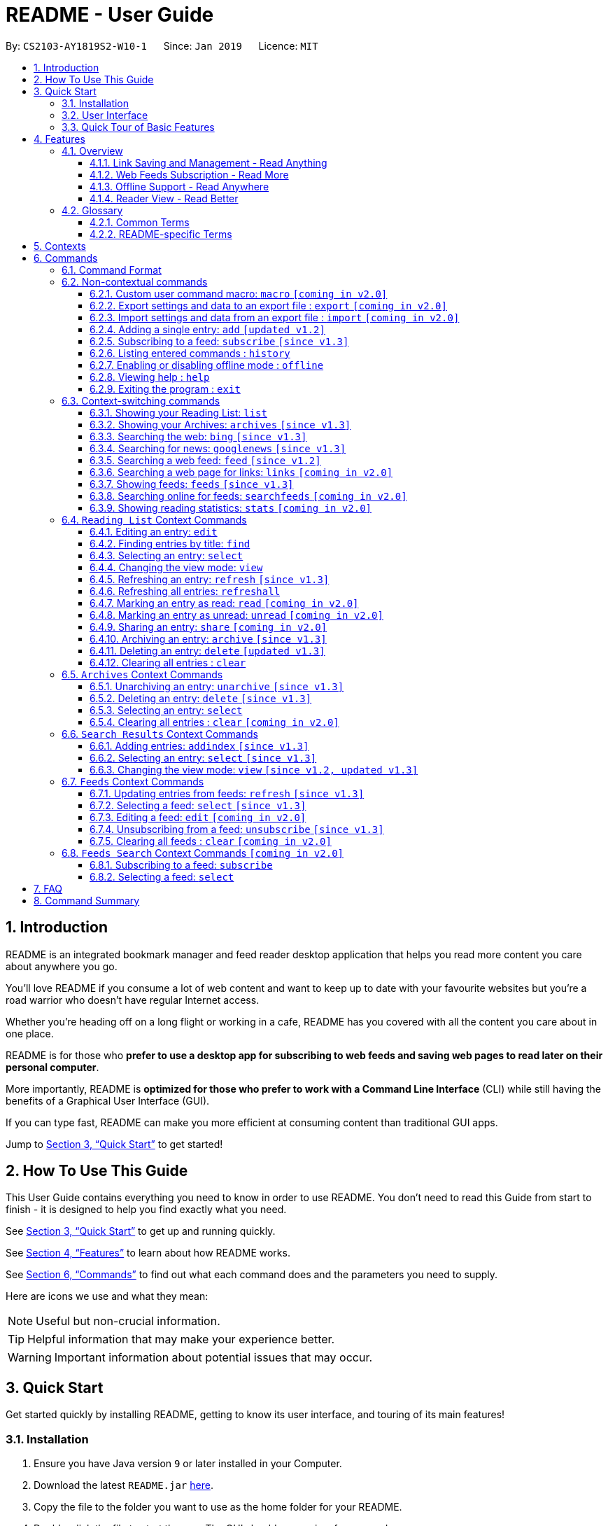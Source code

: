 = README - User Guide
:site-section: UserGuide
:toc:
:toclevels: 3
:toc-title:
:toc-placement: preamble
:sectnums:
:imagesDir: images
:stylesDir: stylesheets
:xrefstyle: full
:experimental:
ifdef::env-github[]
:tip-caption: :bulb:
:note-caption: :information_source:
endif::[]
:repoURL: https://github.com/CS2103-AY1819S2-W10-1/main

By: `CS2103-AY1819S2-W10-1`      Since: `Jan 2019`      Licence: `MIT`

== Introduction

README is an integrated bookmark manager and feed reader desktop application
that helps you read more content you care about anywhere you go.

You'll love README if you consume a lot of web content and want to keep up to date with your favourite websites but you're a road warrior who doesn't have regular Internet access.

Whether you're heading off on a long flight or working in a cafe, README has you covered with all the content you care about in one place.

README is for those who *prefer to use a desktop app for subscribing to web feeds and saving web pages to read later on their personal computer*.

More importantly, README is *optimized for those who prefer to work with a Command Line Interface* (CLI) while still having the benefits of a Graphical User Interface (GUI).

If you can type fast, README can make you more efficient at consuming content than traditional GUI apps.

Jump to <<Quick Start>> to get started!

== How To Use This Guide
This User Guide contains everything you need to know in order to use README.
You don't need to read this Guide from start to finish - it is designed to help you find exactly what you need.

See <<Quick Start>> to get up and running quickly.

See <<Features>> to learn about how README works.

See <<Commands>> to find out what each command does and the parameters you need to supply.

Here are icons we use and what they mean:

[NOTE]
Useful but non-crucial information.

[TIP]
Helpful information that may make your experience better.

[WARNING]
Important information about potential issues that may occur.

// TODO: Describe special formatting, notation, icons etc.

== Quick Start

Get started quickly by installing README, getting to know its user interface, and touring of its main features!

=== Installation

.  Ensure you have Java version `9` or later installed in your Computer.
.  Download the latest `README.jar` link:{repoURL}/releases[here].
.  Copy the file to the folder you want to use as the home folder for your README.
.  Double-click the file to start the app. The GUI should appear in a few seconds.

=== User Interface

image::UiOverview.png[width="790"]

This is how the application should look like!

Enter your commands in the Command Box (B), and the execution result message will appear in the Result Display \(C). +

Browse your saved entries from the List Panel (F), and select any one of them to view it in the Browser Panel (G). +

=== Quick Tour of Basic Features

.  Type the command in the Command Box and press kbd:[Enter] to execute it. +
e.g. typing *`help`* and pressing kbd:[Enter] will open the help window.

.  Try these commands in order!
* *`list`* : shows your reading list of saved links
* **`select`**`1` : selects the first entry for reading
* **`add`**`l/https://en.wikipedia.org/wiki/Special:Random` : adds a random Wikipedia page to your reading list
* **`select`**`7` : selects the Wikipedia page for reading
* *`googlenews`* : displays the current top stories from Google News
* **`add`**`1` : adds the first news article to your reading list
* *`list`* : goes back to your reading list
* **`select`**`8` : selects the just-added news article for reading
* **`view`**`reader` : switches to a more comfortable reading experience
* **`archive`**`8` : archives the news article
* *`archives`* : shows your archived links
* **`delete`**`1` : delete the archived news article
* *`feeds`* : shows your subscribed feeds
* **`subscribe`**`l/https://www.buzzfeed.com/index.xml ti/BuzzFeed` : subscribes to the BuzzFeed news feed (this can take a while)
* *`list`* : goes back to your reading list
* **`select`**`8` : selects one of the just-added news articles for reading
* *`exit`* : exits the app

.  Refer to <<Commands>> for details of each command.

== Features

=== Overview

==== Link Saving and Management - Read Anything
README helps you capture the content that you discover online.

Save the latest news stories, magazine articles, recipes, how-tos – anything you discover online.
Whenever you find a web page you want to read later, add it to your reading list in README.
To help you organize the mountain of content, README lets you tag link so you can always find what you're looking for,
and archive or delete links you've finished reading so your reading list won't become cluttered.

==== Web Feeds Subscription - Read More
README keeps you up to date with your favourite websites.

Integrations with Bing Web Search and Google News mean you'll never run out of things to read.
Search for particular topics you'd like to know more about or just read the top news stories - it's up to you.
As README also functions as a feed reader, you can subscribe and unsubscribe from any RSS or Atom feed available on the Internet.
Whenever you open README, the latest content from your subscribed feeds is automatically added to your reading list.

==== Offline Support - Read Anywhere
README lets you read offline, even on airplanes, trains, or on Wi-Fi-only devices away from Internet connections.

Whenever you save a link, README automatically downloads its web page to your personal computer if there is an Internet connection.
This gives you the convenience of viewing your saved links anywhere, anytime, even if there is no Internet connection.
If you still want to keep a link but no longer need to view it offline, you can archive it.
This will delete its downloaded web page from your personal computer.

==== Reader View - Read Better
README makes your long reading sessions so much more comfortable.

Reader View strips out all the visual clutter from web pages and presents content in a perfectly formatted, clean layout,
so you can focus on the content without any unnecessary distractions.
You can even choose the colour scheme that suits you best -
try the white or sepia style if you're reading in a lighted environment, or the dark or black styles in a dark environment.

=== Glossary

==== Common Terms

. *Feed* +
A data format used by content providers to provide users with frequently updated content.
Also known as a web feed, they can be found all over the web - you can usually find a link to them titled "RSS feed" or "Atom feed" at the footer of a website.
. *Link* +
Short for "hyperlink", a reference to a URL you can follow by clicking on its text.
. *Tag* +
A label attached to an entry for the purpose of identification or to give other information.
. *URL* +
An address to a web resource, usually beginning with `http://` or `https://`.
Stands for Uniform Resource Locator.

==== README-specific Terms

. *Command* +
An instruction you type in that makes README perform a function.
. *Entry* +
The name we use for a single web page that has been added to README.
Similar to a bookmark, comprising URL, Title, and Description fields among others.
. *Context* +
The Context determines which Entries are displayed and what Commands are available.
The four contexts are Reading List, Archives, Search Results and Feeds. Refer to <<Context>> for more information.
. *Reading List* +
When you or a web feed that you Subscribe to Adds a new Entry, it is saved to your Reading List.
Entries in your Reading List have their web pages automatically downloaded onto your personal computer for offline viewing.
When you’re finished with an Entry, you can move it to your Archives for safekeeping.
. *Archives* +
When you’re finished with an Entry but would like to keep it for future reference, you can move it to the Archives.
Archived items will still be available for viewing but will not have their web pages automatically downloaded to your personal computer.
Therefore, you’ll need an Internet connection to view Entries in your Archives.
. *Search Results* +
When you Search online for new Entries, they are temporarily stored here until you do another Search.
You can Add an Entry from here to your Reading List.
. *Feeds* +
Feeds you Subscribe to are listed here.
You can Subscribe to a new Feed or Unsubscribe from an existing one.
. *Add* +
The action of adding a web page as an Entry to your Reading List.
Sometimes we may refer to this as Saving as well.
. *Edit* +
If you would like to change the URL, Title, or Description fields or Tags of an Entry, you can Edit it.
. *Archive* +
If you’re finished with an Entry but would like to keep it for future reference, you can Archive it.
This will move the Entry from your Reading List to your Archives. Archived Entries can be Unarchived.
. *Unarchive* +
If you’ve Archived an Entry but would like its web page to be downloaded to your personal computer, you can Unarchive it.
This will move the Entry from your Archives to your Reading List. Unarchived Entries can be Archived again.
. *Delete* +
If you do not wish to keep an Entry, you can Delete it.
This will permanently remove an Entry. Deleted Entries cannot be recovered.
. *Find* +
The action of finding certain existing Entries.
You can narrow down to those that contain certain keywords.
. *Select* +
If you would like to view an Entry's web page, you can Select it.
You can also choose a View Mode.
. *View Mode* +
The View Mode determines how an Entry's web page is displayed.
The two available View Modes are Reader View and Browser View.
. *Reader View* +
Reader View displays a web page in a simplified layout that makes reading enjoyable and free of distracting ads, fancy layouts, and other extraneous things.
You can customize the colour scheme to meet your own preferences.
. *Browser View* +
Browser View displays a web page just as it would appear in its original form in your web browser.
. *Search* +
The action of searching online for new Entries to Add.
You can use Bing Web Search or Google News Search.
. *Subscribe (to a website's Feed)* +
Keep up to date with a website by having any new Entries added to your Reading List.
. *Unsubscribe (from a website's Feed)* +
Stop adding any new Entries from the website to your Reading List.

[[Context]]
== Contexts

README supports many features, from bookmarking and archiving to subscribing to feeds and searching for new content. +

To help you navigate these features, we divided these functions into four major partitions, or contexts: +

. Reading List
. Archives
. Search Result
. Feeds

Navigate the contexts via our context-switching commands (see <<Context-switch>>), or by clicking the buttons on the sidebar!

.Use the sidebar buttons to switch contexts
image::ug-context/ug-contextx.png[width="790"]

[TIP]
The `Discover` button brings you to the Search Result context!

For more information on what commands and functions are available in each context, refer to the section below!

== Commands

=== Command Format

====
* Words in `UPPER_CASE` are the parameters you need to supply.
** For example, in `add l/URL`, `URL` is a parameter which can be used as `add l/https://nus-cs2103-ay1819s2.github.io/cs2103-website`.
* Parameters in square brackets are optional.
** For example, `l/URL [ti/TITLE]` can be used as `l/https://nus-cs2103-ay1819s2.github.io/cs2103-website/ ti/CS2103 Website` or as `l/https://nus-cs2103-ay1819s2.github.io/cs2103-website/`.
* Parameters with `…`​ after them can be used multiple times including zero times.
** For example, `[t/TAG]…​` can be used as `{nbsp}` (i.e. 0 times), `t/tech`, `t/tech t/business` etc.
* Parameters can be in any order.
** For example, if a command specifies `ti/TITLE d/DESCRIPTION`, `d/DESCRIPTION ti/TITLE` is also acceptable.
====

=== Non-contextual commands

====
These commands can be used from any context.
====

==== Custom user command macro: `macro` `[coming in v2.0]`
Creates macros that compose commands together.

[underline]#Format#: `macro MACRO_NAME NUM_ARGS command1; command2; ... commandN`

[underline]#Examples#:

* Adding a macro to quickly archive all entries with given tags.
. `macro archive-tags-which-are-old 1 find t/$1; archiveall`

==== Export settings and data to an export file : `export` `[coming in v2.0]`

Exports the feeds, saved data, history, and other preferences to an export file.

[underline]#Format#: `export FILE_PATH`

****
- Serializes all the feeds and other preferences to a file.
- Copies all saved data into the export folder
- Compresses export folder to a export file.
****

[underline]#Examples#:

* Saves an export file to desktop
. `export /home/tt/Desktop` +
* Saves an export file to desktop
. `export C:\Users\Name\Desktop` +

==== Import settings and data from an export file : `import` `[coming in v2.0]`

Imports the feeds, saved data, history, and other preferences from an export file.

[underline]#Format#: `import FILE_PATH`

****
- Decompresses export file
- Deserializes all the feeds and other preferences from the export file and save it to the application
- Copies all saved data from the export folder to application database
****

[underline]#Examples#:

* Saves an export file to desktop
. `import /home/tt/Desktop/export.jtjr` +
* Saves an export file to desktop
. `import C:\Users\Name\Desktop\export.jtjr` +

[[Add-Command]]
==== Adding a single entry: `add` `[updated v1.2]`

Adds a single entry from a link URL to your reading list.
Content is automatically downloaded onto your personal computer.

[underline]#Format#: `add l/URL [ti/TITLE_OVERRIDE] [d/DESCRIPTION_OVERRIDE] [t/TAG]...`

[TIP]
The `Title` and `Description` fields are automatically filled if you do not provide them.
[TIP]
A entry can have any number of tags (including 0).

[underline]#Examples#:

* Adds a single entry with a description and tagged with “Business”
. `add l/https://www.theatlantic.com/magazine/archive/2019/03/ford-ceo-jim-hackett-ux-design-thinking/580438/ d/Explains why UX is important t/Business` +

[[Subscribe-command]]
==== Subscribing to a feed: `subscribe` `[since v1.3]`

Adds a feed to the manager and subscribes to updates. +
All entries in the subscribed feed will be added to the reading list. +

[underline]#Format#: `subscribe l/URL [ti/TITLE_OVERRIDE] [d/DESCRIPTION_OVERRIDE] [t/TAG]..`

[TIP]
The `Title` and `Description` fields are automatically filled up if you do not provide them.
[TIP]
A feed can have any number of tags (including 0). +
Imported entries from the feed will also be tagged with the same tags as the feed `[since v1.4]`

[underline]#Examples#:

* Adds a feed whose name is “Engadget”. +
. `subscribe l/https://www.engadget.com/rss.xml ti/Engadget t/Tech` +

[WARNING]
====
The application may be unresponsive for a short while when adding entries from a large feed.
====

==== Listing entered commands : `history`

Lists all the commands that you have entered in reverse chronological order. +
[underline]#Format#: `history`

[TIP]
====
Pressing the kbd:[&uarr;] and kbd:[&darr;] arrows will display the previous and next input respectively in the command box.
====

==== Enabling or disabling offline mode : `offline`

Some web pages may not work with offline mode.
In order to browse these web pages,
you may temporarily disable offline mode with this command,
or enable it after you wish to re-enter offline mode. +

[underline]#Format#: `offline MODE(enable, disable)`

[underline]#Examples#:

* Disable offline mode
. `offline disable`
* Enable offline mode
. `offline enable`

[TIP]
====
Offline mode is enabled by default at the start of every session
so you don't have to worry about forgetting to re-enable offline mode
====

==== Viewing help : `help`

[underline]#Format#: `help`

==== Exiting the program : `exit`

Exits the program.

[underline]#Format#: `exit`

[[Context-switch]]
// tag::contextcommands[]
=== Context-switching commands

====
These commands can be used from any context but change the context in which only allowed commands are recognised (e.g. `archive`, `unarchive`, `feed`).
====

==== Showing your Reading List: `list`

Shows your Reading List of all saved entries.

This command also enters the Reading List context.
Refer to <<List-Context>> for available commands in this context.

[underline]#Format#: `list`

.Switch to the list context to see all your saved entries
image::ug-context/ug-contextx-list.png[width="790"]

==== Showing your Archives: `archives` `[since v1.3]`

Shows your Archives of all archived entries.

This command also enters the Archives context.
Refer to <<Archives-Context>> for available commands in this context.

[underline]#Format#: `archives`

.Switch to the archives context to see all your archived entries
image::ug-context/ug-contextx-archives.png[width="790"]

==== Searching the web: `bing` `[since v1.3]`

Searches https://www.bing.com[Bing] for entries that you can subsequently add.

This command also enters the Search Results context.
Refer to <<Results-Context>> for available commands in this context.

[underline]#Format#: `bing [KEYWORD]...`

[underline]#Examples#:

* Bing search the web for entries containing the `Trump` keyword
. `bing Trump` +

.Bing search for the phrase `Trump`
image::ug-context/ug-contextx-bing.png[width="790"]

==== Searching for news: `googlenews` `[since v1.3]`

Searches https://news.google.com/[Google News] for entries that you can subsequently add.

This command also enters the Search Results context.
Refer to <<Results-Context>> for available commands in this context.

[underline]#Format#: `googlenews [KEYWORD]...`

[underline]#Examples#:

* View the current top stories on Google News.
. `googlenews` +
* Search for news articles containing the `Trump` keyword
. `googlenews Trump` +

.View the latest top news on google news using the `googlenews` command
image::ug-context/ug-contextx-gnews.png[width="790"]

==== Searching a web feed: `feed` `[since v1.2]`

Opens a web feed at the URL for previewing.

This command also enters the Search Results context.
Refer to <<Results-Context>> for available commands in this context.

[underline]#Format#: `feed [FEED URL]`

[underline]#Examples#:

* Display entries from this feed +
. `feed https://live.engadget.com/rss.xml` +

.Open any feed and view its contents as a list of entries
image::ug-context/ug-contextx-feed.png[width="790"]

==== Searching a web page for links: `links` `[coming in v2.0]`

Lists all the links in a URL, or the currently displayed web page.

This command also enters the Search Results context.
Refer to <<Results-Context>> for available commands in this context.

[underline]#Format#: `links`
[underline]#Format#: `links [URL]`

- `links`
- `links https://live.engadget.com/2019/02/08/microsoft-internet-explorer-technical-debt/` Shows all entries from this article

==== Showing feeds: `feeds` `[since v1.3]`

Shows a list of feeds being followed.

This command also enters the Feeds context.
Refer to <<Feeds-Context>> for available commands in this context.

[underline]#Format#: `feeds`

[underline]#Examples#:

* List all feeds
. `feeds` +
* List all feeds tagged with “Business” `[coming in v2.0]`
. `feeds t/Business` +

.Switch to the feeds context to view your subscribed feeds
image::ug-context/ug-contextx-feeds.png[width="790"]

==== Searching online for feeds: `searchfeeds` `[coming in v2.0]`

Searches online for feeds that you can subsequently follow.

This command also enters the Feed Search context.
Refer to <<Searchfeeds-Context>> for available commands in this context.

[underline]#Format#: `searchfeeds [KEYWORD]...`

[underline]#Examples#:

* Shows some starter feeds you can add
. `searchfeeds` +
* Searches for `Tech` or `Business` feeds
. `searchfeeds Tech Business` +

==== Showing reading statistics: `stats` `[coming in v2.0]`

Shows helpful and fun statistics about your reading progress and habits.

[underline]#Format#: `stats`

// end::contextcommands[]
[[List-Context]]
=== `Reading List` Context Commands

To add entries to the reading list, please refer to <<Add-Command>>.

==== Editing an entry: `edit`

Edits an existing entry in the reading list.

[underline]#Format#: `edit INDEX [ti/TITLE_OVERRIDE] [d/DESCRIPTION_OVERRIDE] [r/READ_STATUS]  [t/TAG]...`

****
- Edits the entry at the specified `INDEX`. The index refers to the index number shown in the displayed entry list. The index *must be a positive integer* 1, 2, 3, ...
- At least one of the optional fields must be provided.
- Existing values will be updated to the input values.
- When editing tags, the existing tags of the entry will be removed i.e adding of tags is not cumulative.
- You can remove all the entry's tags by typing `t/` without specifying any tags after it.
****

[underline]#Examples#:

* Edit the title and description of the 1st entry to be `Software Design Patterns` and `Useful for software engineering project.` respectively.
. `edit 1 ti/Software Design Patterns d/Useful for software engineering project.` +
* Clear all existing tags from the 2nd entry.
. `edit 2 t/` +

// tag::findcommand[]
==== Finding entries by title: `find`

Finds entries whose fields contain any of the given keyphrases. +

[underline]#Format#: `find [a/SEARCH_PHRASE] [ti/TITLE_SEARCH_PHRASE] [d/DESCRIPTION_SEARCH_PHRASE] [l/LINK_SEARCH_PHRASE] [t/TAG_TO_SEARCH]...`

****
* At least one of the optional fields must be provided.
* The search is case insensitive. e.g `hans` will match `Hans`
* The search matches anywhere for title, description and link. e.g. `ans B` will match `Hans Bo`
* The search matches exactly for tags. e.g. 'science' will match 'science', but not 'scienceandtech'
* The search phrase with prefix `a/` will try to match with every field in the entry according to the above rules.
** i.e. `find a/keyphrase` is equivalent to `find ti/keyphrase d/keyphrase l/keyphrase t/keyphrase`
* Entries matching at least one field will be returned (i.e. `OR` search).
** e.g. `find ti/aaa d/bbb l/ccc t/ddd` will match an entry with title `Aaawesome` and an entry with description `abbbA`
****

[underline]#Examples#:

* Find entries with title containing the phrase `lambda`, or link containing the phrase `github`.
. `find ti/lambda l/github` +

.Only entries with title containing `lambda` (red) or link containing `github` (orange) shown after find command
image::ug-find/ug-findfieldx.png[width="800"]

* Find entries with the tag `infoTheory`.
. `find t/infoTheory` +

.Only entries with tag `infoTheory` shown after find command
image::ug-find/ug-findtagx.png[width="800"]
// end::findcommand[]

==== Selecting an entry: `select`

Selects the entry identified by the index number used in the displayed entry list for reading.

[underline]#Format#: `select INDEX`

****
- Selects the entry at the specified `INDEX` for reading.
- The index refers to the index number shown in the displayed entry list.
- The index *must be a positive integer* 1`, 2, 3, ...`
****

[underline]#Examples#:

* Select the 2nd entry in the reading list for reading.
. `list` +
. `select 2` +
* Select the 1st entry in the find results for the phrase `Trump` in the title.
. `find ti/Trump` +
. `select 1` +

==== Changing the view mode: `view`

Changes the view mode between the original browser view or the reader view for a more comfortable reading experience.

[underline]#Format#: `view MODE(browser, reader) [s/STYLE(default, sepia, dark, black)]`

[underline]#Examples#:

* Switch to the browser view mode, which displays web pages as they would appear in a web browser. +
. `view browser` +

.A web page with many distracting elements like advertisements in browser view
image::ug-view/BrowserView.png[width="720"]

* Switch to the reader view mode, which strips away clutter and presents content in a clean layout.
. `view reader` +

.The same web page in reader view - with clutter stripped away more actual content is visible
image::ug-view/ReaderView.png[width="720"]

* Switch to the reader view mode with sepia colour scheme
. `view reader s/sepia` +

.A web page in reader view with sepia colour scheme
image::ug-view/ReaderViewSepia.png[width="720"]

* Switch to the reader view mode with dark colour scheme
. `view reader s/dark` +

.A web page in reader view with dark colour scheme
image::ug-view/ReaderViewDark.png[width="720"]

* Switch to the reader view mode with black colour scheme
. `view reader s/black` +

.A web page in reader view with black colour scheme
image::ug-view/ReaderViewBlack.png[width="720"]

// tag::refreshcommand[]
==== Refreshing an entry: `refresh` `[since v1.3]`

Refreshes the specified entry to get the latest version of its content.

[underline]#Format#: `refresh INDEX`

****
* Refreshes the content of the entry at the specified `INDEX`.
* The index refers to the index number shown in the displayed entry list.
* The index *must be a positive integer* 1, 2, 3, ...
****

[underline]#Examples#:

* Refresh the content of the 2nd entry in the reading list. +
. `list` +
. `refresh 2` +

// end::refreshcommand[]

// tag::refreshallcommand[]
==== Refreshing all entries: `refreshall`

Dummy content

// end::refreshallcommand[]

==== Marking an entry as read: `read` `[coming in v2.0]`

Marks the specified entry as read.

[underline]#Format#: `read INDEX`

****
* Marks as read the entry at the specified `INDEX`.
* The index refers to the index number shown in the displayed entry list.
* The index *must be a positive integer* 1, 2, 3, ...
****

[underline]#Examples#:

* Mark the 2nd entry in the reading list as read.
. `list` +
. `read 2` +

==== Marking an entry as unread: `unread` `[coming in v2.0]`

Marks the specified entry as unread.

[underline]#Format#: `unread INDEX`

****
* Marks as unread the entry at the specified `INDEX`.
* The index refers to the index number shown in the displayed entry list.
* The index *must be a positive integer* 1, 2, 3, ...
****

[underline]#Examples#:

* Mark the 2nd entry in the reading list as unread.
. `list` +
. `unread 2` +

==== Sharing an entry: `share` `[coming in v2.0]`

Shares the specified entry through connected social media.

[underline]#Format#: `share INDEX`

// tag::archivecommand[]
==== Archiving an entry: `archive` `[since v1.3]`

Moves the specified entry to the archive and removes its downloaded content.

[underline]#Format#: `archive INDEX`

****
* Archives the entry at the specified `INDEX`.
* The index refers to the index number shown in the displayed entry list.
* The index *must be a positive integer* 1, 2, 3, ...
****

[underline]#Examples#:

* Move the 2nd entry in the reading list to the archives and remove its downloaded content. +
. `list` +
. `archive 2` +
. `archives` +

.Archiving the second entry +
image::ug-archive/ug-archivex-1.png[width="800"]

.Entry is saved in the archives
image::ug-archive/ug-archivex-2.png[width="350"]
// end::archivecommand[]

==== Deleting an entry: `delete` `[updated v1.3]`

Deletes the specified entry from the reading list and removes its downloaded content.

[underline]#Format#: `delete INDEX`

****
* Deletes the entry at the specified `INDEX`.
* The index refers to the index number shown in the displayed entry list.
* The index *must be a positive integer* 1, 2, 3, ...
****

[underline]#Examples#:

* Delete the 2nd entry in the reading list.
. `list` +
. `delete 2` +

* Delete the 1st entry in the results of the `find` command.
. `find Trump` +
. `delete 1` +

==== Clearing all entries : `clear`

Clears all saved entries from the manager.

[underline]#Format#: `clear`

[[Archives-Context]]
=== `Archives` Context Commands

==== Unarchiving an entry: `unarchive` `[since v1.3]`

Moves the specified entry from the archives to the reading list.

[underline]#Format#: `unarchive INDEX`

****
* Unarchives the entry at the specified `INDEX`.
* The index refers to the index number shown in the displayed entry list.
* The index *must be a positive integer* 1, 2, 3, ...
****

[underline]#Examples#:

* Move the 2nd entry in the archives to the reading list and download its webpage content.
. `archives` +
. `unarchive 2` +
. `list`

==== Deleting an entry: `delete` `[since v1.3]`

Deletes the specified entry from the archives.

[underline]#Format#: `delete INDEX`

****
* Deletes the entry at the specified `INDEX`.
* The index refers to the index number shown in the displayed entry list.
* The index *must be a positive integer* 1, 2, 3, ...
****

[underline]#Examples#:

* Delete the 2nd entry in the archives.
. `archives` +
. `delete 2` +

==== Selecting an entry: `select`

Selects the entry identified by the index number used in the displayed entry list for reading.

[underline]#Format#: `select INDEX`

****
- Selects the entry at the specified `INDEX` for reading.
- The index refers to the index number shown in the displayed entry list.
- The index *must be a positive integer* 1`, 2, 3, ...`
****

[underline]#Examples#:

Select the 2nd archived entry.
. `archives` +
. `select 2` +

==== Clearing all entries : `clear` `[coming in v2.0]`
Clears all archived entries from the manager.

[underline]#Format#: `clear`

[[Results-Context]]
=== `Search Results` Context Commands

==== Adding entries: `addindex` `[since v1.3]`

Adds entries from results to the reading list. Content is automatically downloaded to disk.

[underline]#Format#: `addindex INDEX`

[underline]#Format#: `addindex INDEX [ti/TITLE_OVERRIDE] [d/DESCRIPTION_OVERRIDE] [t/TAG]...` `[coming in v2.0]`

[underline]#Format#: `addindex all` `[coming in v2.0]`


[underline]#Examples#:

* Add the 3rd entry
. `addindex 3`
* Add the 1st entry with a description and tagged with “Business” `[coming in v2.0]` +
. `addindex 1 d/explains why UX is important t/Business`

==== Selecting an entry: `select` `[since v1.3]`

Selects the entry identified by the index number used in the displayed entry list for viewing.

[underline]#Format#: `select INDEX`

****
- Selects the entry and loads the content of the entry at the specified `INDEX`.
- The index refers to the index number shown in the displayed entry list.
- The index *must be a positive integer* 1`, 2, 3, ...`
****

[underline]#Examples#:

* Selects the 2nd entry from the search results.
. `select 2`

==== Changing the view mode: `view` `[since v1.2, updated v1.3]`

Changes the view mode between the original browser or a more comfortable reading experience.

[underline]#Format#: `view MODE(browser, reader) [s/STYLE(default, sepia, dark, black)]`

[underline]#Examples#:

* Switch to browser view mode.
. `view browser` +
* Switch to a clean and clutter-free reader view mode for a more comfortable reading experience.
. `view reader` +
* Switch to reader view mode with dark style colour scheme.
. `view reader s/dark` +

[[Feeds-Context]]
=== `Feeds` Context Commands

To subscribe to a feed, please refer to [[Subscribe-Command]].

==== Updating entries from feeds: `refresh` `[since v1.3]`

Refreshes a feed.

[underline]#Format#: `refresh INDEX`

[underline]#Format#: `refesh all` `[coming in v2.0]`

[underline]#Examples#:

* Update entries from all feeds. `[coming in v2.0]`
. `refresh all`
* Update entries from the 2nd feed.
. `refresh 2`

[WARNING]
====
The application may be unresponsive for a short while when adding entries from a large feed.
====

==== Selecting a feed: `select` `[since v1.3]`

Selects the feed identified by the index number used in the displayed feed list and displays its entries.

[underline]#Format#: `select INDEX`

****
- Selects the feed and displays its entries.
- Equivalent to `feed [URL_OF_INDEXED_FEED]`
- The index refers to the index number shown in the displayed feed list.
- The index *must be a positive integer* 1`, 2, 3, ...`
****

[underline]#Examples#:

* Select the 2nd feed in the manager and displays its entries.
. `select 2`

==== Editing a feed: `edit` `[coming in v2.0]`

Edits an existing feed in the manager.

[underline]#Format#: `edit INDEX [u/URL] [n/NAME] [t/TAG]...`

****
- Edits the feed at the specified `INDEX`. The index refers to the index number shown in the displayed feed list. The index *must be a positive integer* 1, 2, 3, ...
- At least one of the optional fields must be provided.
- Existing values will be updated to the input values.
- When editing tags, the existing tags of the feed will be removed i.e adding of tags is not cumulative.
- You can remove all the feed’s tags by typing `t/` without specifying any tags after it.
****

[underline]#Examples#:

* Edit the name of the 1st feed.
. `edit 1 n/HackerNews`
* Clear all existing tags from the 2nd feed.
. `edit 2 t/`

==== Unsubscribing from a feed: `unsubscribe` `[since v1.3]`

Deletes the specified feeds from the manager and unsubscribes from them, but existing entries obtained from that feed will not be deleted.

[underline]#Format#: `unsubscribe INDEX`

****
- Deletes the feeds at the specified indices.
- The index refers to the index number shown in the displayed feed list.
- The index *must be a positive integer* 1, 2, 3, ...
****

[underline]#Examples#:

* Delete all feeds. `[coming in v2.0]`
. `unsubscribeall`
* Delete the 2nd shown feed.
. `unsubscribe 2`

==== Clearing all feeds : `clear` `[coming in v2.0]`

Clears all followed feeds from the manager.

[underline]#Format#: `clear`

[[Searchfeeds-Context]]
=== `Feeds Search` Context Commands `[coming in v2.0]`

==== Subscribing to a feed: `subscribe`

Adds a feed from the search results to the manager and subscribes to updates.

[underline]#Format#: `subscribe INDEX [n/NAME] [t/TAG]...`

[underline]#Format#: `subscribe INDICES [t/TAG]...`

[underline]#Format#: `subscribe all`

[TIP]
====
A feed can have any number of tags (including 0)
====

[underline]#Examples#:

* Add all shown feeds.
. `subscribeall`
* Add a feed whose name is “Engadget” and whose entries will be tagged with `Tech`.
. `subscribe 1 n/Engadget t/Tech`
* Add the 5th to 9th feeds whose entries will be tagged with `Work`.
. `subscribe 5-9 t/Work`

==== Selecting a feed: `select`

Selects the feed identified by the index number used in the displayed feed list.
// and displays its entries.

[underline]#Format#: `select INDEX`

****
- Selects the feed.
//- Equivalent to `search [URL_OF_INDEXED_FEED]`
- The index refers to the index number shown in the displayed feed list.
- The index *must be a positive integer* 1`, 2, 3, ...`
****

[underline]#Examples#:

* Selects the 2nd feed from the feeds list.
. `select 2`
// and displays its entries

== FAQ

// TODO: fill this up

////
*Q*: How do I transfer my data to another Computer? +
*A*: Install the app in the other computer and overwrite the empty data file it creates with the file that contains the data of your previous Address Book folder.
////

== Command Summary

// TODO: fill this up

////
* *Add* `add n/NAME p/PHONE_NUMBER e/EMAIL a/ADDRESS [t/TAG]...` +
e.g. `add n/James Ho p/22224444 e/jamesho@example.com a/123, Clementi Rd, 1234665 t/friend t/colleague`
* *Clear* : `clear`
* *Delete* : `delete INDEX` +
e.g. `delete 3`
* *Edit* : `edit INDEX [n/NAME] [p/PHONE_NUMBER] [e/EMAIL] [a/ADDRESS] [t/TAG]...` +
e.g. `edit 2 n/James Lee e/jameslee@example.com`
* *Find* : `find KEYWORD [MORE_KEYWORDS]` +
e.g. `find James Jake`
* *List* : `list`
* *Help* : `help`
* *Select* : `select INDEX` +
e.g.`select 2`
* *History* : `history`
* *Undo* : `undo`
* *Redo* : `redo`
////

